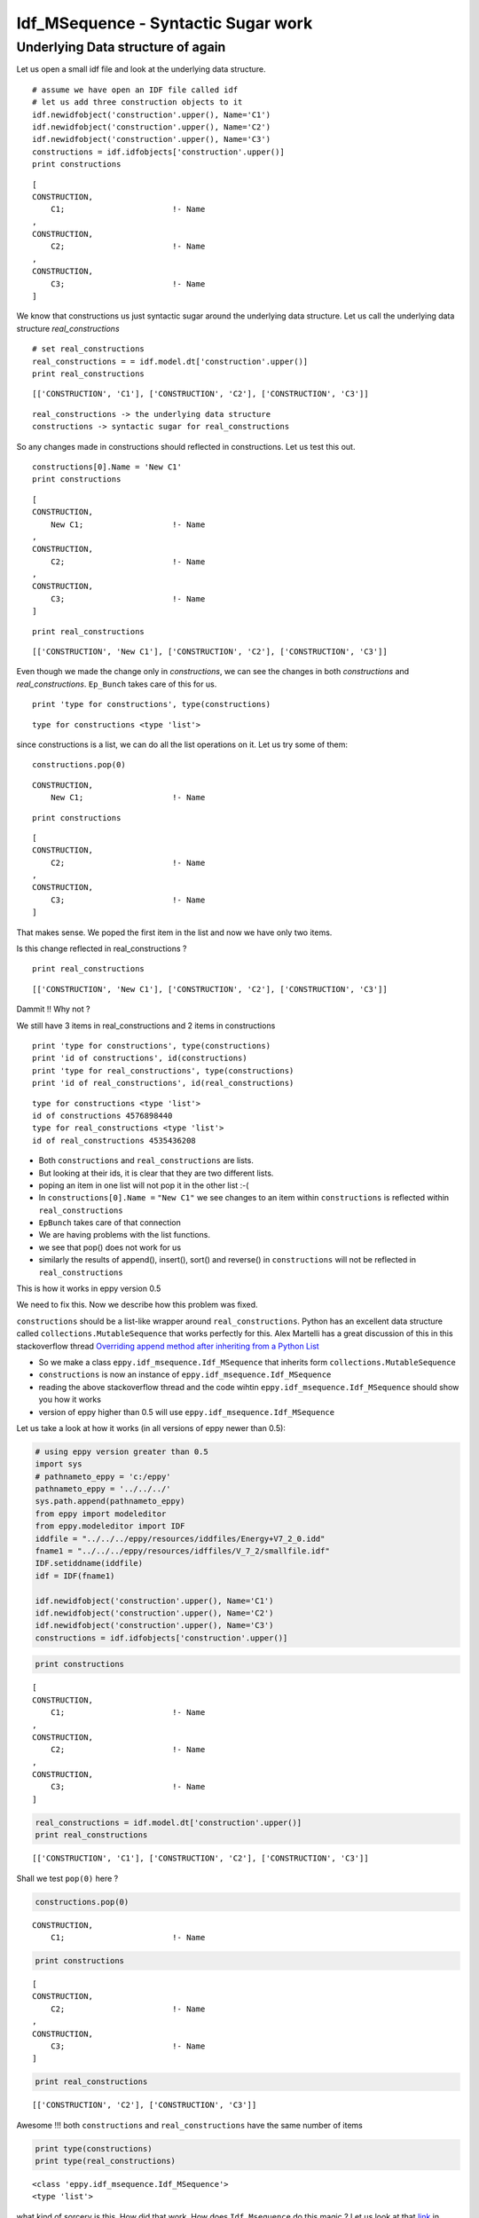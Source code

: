 
Idf\_MSequence - Syntactic Sugar work
=====================================


Underlying Data structure of again
----------------------------------


Let us open a small idf file and look at the underlying data structure.

::

    # assume we have open an IDF file called idf
    # let us add three construction objects to it
    idf.newidfobject('construction'.upper(), Name='C1')
    idf.newidfobject('construction'.upper(), Name='C2')
    idf.newidfobject('construction'.upper(), Name='C3')
    constructions = idf.idfobjects['construction'.upper()]
    print constructions


::

    [
    CONSTRUCTION,             
        C1;                       !- Name
    , 
    CONSTRUCTION,             
        C2;                       !- Name
    , 
    CONSTRUCTION,             
        C3;                       !- Name
    ]


We know that constructions us just syntactic sugar around the underlying
data structure. Let us call the underlying data structure
*real\_constructions*

::

    # set real_constructions
    real_constructions = = idf.model.dt['construction'.upper()]
    print real_constructions


::

    [['CONSTRUCTION', 'C1'], ['CONSTRUCTION', 'C2'], ['CONSTRUCTION', 'C3']]


::

    real_constructions -> the underlying data structure
    constructions -> syntactic sugar for real_constructions


So any changes made in constructions should reflected in constructions.
Let us test this out.

::

    constructions[0].Name = 'New C1'
    print constructions


::

    [
    CONSTRUCTION,             
        New C1;                   !- Name
    , 
    CONSTRUCTION,             
        C2;                       !- Name
    , 
    CONSTRUCTION,             
        C3;                       !- Name
    ]


::

    print real_constructions


::

    [['CONSTRUCTION', 'New C1'], ['CONSTRUCTION', 'C2'], ['CONSTRUCTION', 'C3']]


Even though we made the change only in *constructions*, we can see the
changes in both *constructions* and *real\_constructions*. ``Ep_Bunch``
takes care of this for us.

::

    print 'type for constructions', type(constructions)


::

    type for constructions <type 'list'>


since constructions is a list, we can do all the list operations on it.
Let us try some of them:

::
    
    constructions.pop(0)
    

::

    CONSTRUCTION,             
        New C1;                   !- Name    


::

    print constructions    


::

    [
    CONSTRUCTION,             
        C2;                       !- Name
    , 
    CONSTRUCTION,             
        C3;                       !- Name
    ]


That makes sense. We poped the first item in the list and now we have
only two items.

Is this change reflected in real\_constructions ?

::

    print real_constructions


::

    [['CONSTRUCTION', 'New C1'], ['CONSTRUCTION', 'C2'], ['CONSTRUCTION', 'C3']]


Dammit !! Why not ?

We still have 3 items in real\_constructions and 2 items in
constructions

::

    print 'type for constructions', type(constructions)
    print 'id of constructions', id(constructions)
    print 'type for real_constructions', type(constructions)
    print 'id of real_constructions', id(real_constructions)


::

    type for constructions <type 'list'>
    id of constructions 4576898440
    type for real_constructions <type 'list'>
    id of real_constructions 4535436208


-  Both ``constructions`` and ``real_constructions`` are lists.
-  But looking at their ids, it is clear that they are two different
   lists.
-  poping an item in one list will not pop it in the other list :-(


-  In ``constructions[0].Name =`` ``"New C1"`` we see changes to an item
   within ``constructions`` is reflected within ``real_constructions``
-  ``EpBunch`` takes care of that connection
-  We are having problems with the list functions.
-  we see that pop() does not work for us
-  similarly the results of append(), insert(), sort() and reverse() in
   ``constructions`` will not be reflected in ``real_constructions``

This is how it works in eppy version 0.5

We need to fix this. Now we describe how this problem was fixed.

``constructions`` should be a list-like wrapper around
``real_constructions``. Python has an excellent data structure called
``collections.MutableSequence`` that works perfectly for this. Alex
Martelli has a great discussion of this in this stackoverflow thread
`Overriding append method after inheriting from a Python
List <http://stackoverflow.com/questions/3487434/overriding-append-method-after-inheriting-from-a-python-list>`__

-  So we make a class ``eppy.idf_msequence.Idf_MSequence`` that inherits
   form ``collections.MutableSequence``
-  ``constructions`` is now an instance of
   ``eppy.idf_msequence.Idf_MSequence``
-  reading the above stackoverflow thread and the code wihtin
   ``eppy.idf_msequence.Idf_MSequence`` should show you how it works
-  version of eppy higher than 0.5 will use
   ``eppy.idf_msequence.Idf_MSequence``

Let us take a look at how it works (in all versions of eppy newer than
0.5):

.. code:: python

    # using eppy version greater than 0.5
    import sys
    # pathnameto_eppy = 'c:/eppy'
    pathnameto_eppy = '../../../'
    sys.path.append(pathnameto_eppy)
    from eppy import modeleditor
    from eppy.modeleditor import IDF
    iddfile = "../../../eppy/resources/iddfiles/Energy+V7_2_0.idd"
    fname1 = "../../../eppy/resources/idffiles/V_7_2/smallfile.idf"
    IDF.setiddname(iddfile)
    idf = IDF(fname1)
    
    idf.newidfobject('construction'.upper(), Name='C1')
    idf.newidfobject('construction'.upper(), Name='C2')
    idf.newidfobject('construction'.upper(), Name='C3')
    constructions = idf.idfobjects['construction'.upper()]
.. code:: python

    print constructions

.. parsed-literal::

    [
    CONSTRUCTION,             
        C1;                       !- Name
    , 
    CONSTRUCTION,             
        C2;                       !- Name
    , 
    CONSTRUCTION,             
        C3;                       !- Name
    ]


.. code:: python

    real_constructions = idf.model.dt['construction'.upper()]
    print real_constructions

.. parsed-literal::

    [['CONSTRUCTION', 'C1'], ['CONSTRUCTION', 'C2'], ['CONSTRUCTION', 'C3']]


Shall we test ``pop(0)`` here ?

.. code:: python

    constructions.pop(0)



.. parsed-literal::

    
    CONSTRUCTION,             
        C1;                       !- Name




.. code:: python

    print constructions

.. parsed-literal::

    [
    CONSTRUCTION,             
        C2;                       !- Name
    , 
    CONSTRUCTION,             
        C3;                       !- Name
    ]


.. code:: python

    print real_constructions

.. parsed-literal::

    [['CONSTRUCTION', 'C2'], ['CONSTRUCTION', 'C3']]


Awesome !!! both ``constructions`` and ``real_constructions`` have the
same number of items

.. code:: python

    print type(constructions)
    print type(real_constructions)

.. parsed-literal::

    <class 'eppy.idf_msequence.Idf_MSequence'>
    <type 'list'>


what kind of sorcery is this. How did that work. How does
``Idf.Msequence`` do this magic ? Let us look at that
`link <http://stackoverflow.com/questions/3487434/overriding-append-method-after-inheriting-from-a-python-list>`__
in stackoverflow. The question raised in stackovverflow is:

*I want to create a list that can only accept certain types. As such,
I'm trying to inherit from a list in Python, and overriding the append()
method like so:* and there is a sample code after this.

Alex Martelli responds:

*Not the best approach! Python lists have so many mutating methods that
you'd have to be overriding a bunch (and would probably forget some).*

*Rather, wrap a list, inherit from collections.MutableSequence, and add
your checks at the very few "choke point" methods on which
MutableSequence relies to implement all others.* Alex's code follows
after this point. In ``eppy.idf_msequence`` I have included Alex's code.

Stop here and read through the `stackoverflow
link <http://stackoverflow.com/questions/3487434/overriding-append-method-after-inheriting-from-a-python-list>`__

Well ... you don't really have to. It does go off on some tangents
unrelated to what we do in eppy.

The strategy in ``eppy.idf_msequence.Idf_MSequence`` is to have two
lists, list1 and list2. To play with this I made a simple class
``TwoLists``. Here ``TwoLists`` acts just like a list. Any operation
list operation on ``TwoLists`` will result in a similar operation on
both list1 and list2. ``TwoLists`` is not used in eppy, I simply use it
to flesh out how ``MutableSequence`` can be used. I am going to play
with ``TwoLists`` here to show you how cool it is :-)

.. code:: python

    from eppy.idf_msequence import TwoLists
    twolists = TwoLists()
    print twolists

.. parsed-literal::

    list1 = [], list2 = []


.. code:: python

    twolists.append(5)
    print twolists

.. parsed-literal::

    list1 = [5], list2 = ['r_5']


.. code:: python

    twolists.append(dict(a=15))
    print twolists

.. parsed-literal::

    list1 = [5, {'a': 15}], list2 = ['r_5', "r_{'a': 15}"]


.. code:: python

    twolists.insert(1, 42)
    print twolists

.. parsed-literal::

    list1 = [5, 42, {'a': 15}], list2 = ['r_5', 'r_42', "r_{'a': 15}"]


.. code:: python

    twolists.pop(-1)



.. parsed-literal::

    {'a': 15}



.. code:: python

    print twolists

.. parsed-literal::

    list1 = [5, 42], list2 = ['r_5', 'r_42']


Isn't that neat !! ``Idf_MSequence`` works in a similar way. Out of
sheer laziness I am going to let you figure it out on your own. (ignore
``Idf_MSequence_old``, since that went in the wrong direction)

.. code:: python

    